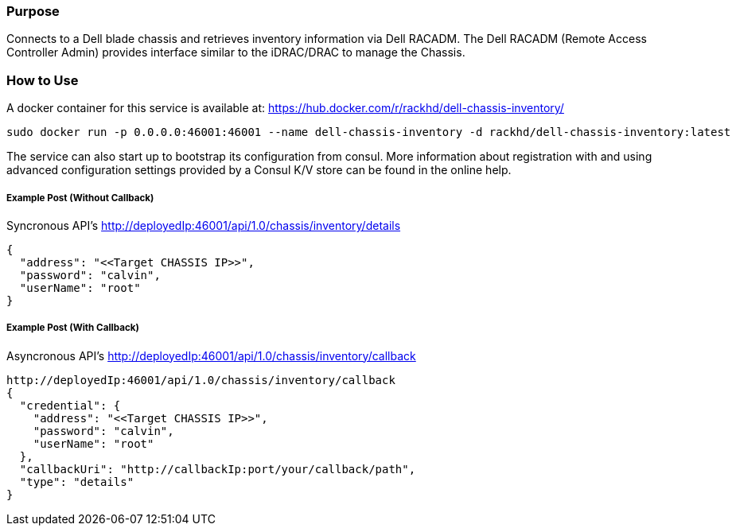 Purpose
~~~~~~~

Connects to a Dell blade chassis and retrieves inventory information via Dell RACADM. The Dell RACADM (Remote Access Controller Admin) provides interface similar to the iDRAC/DRAC to manage the Chassis. 

How to Use
~~~~~~~~~~

A docker container for this service is available at: 
https://hub.docker.com/r/rackhd/dell-chassis-inventory/


....
sudo docker run -p 0.0.0.0:46001:46001 --name dell-chassis-inventory -d rackhd/dell-chassis-inventory:latest
....

The service can also start up to bootstrap its configuration from consul. More information about registration with and using advanced configuration settings provided by a Consul K/V store can be found in the online help.

Example Post (Without Callback)
+++++++++++++++++++++++++++++++

Syncronous API's
http://deployedIp:46001/api/1.0/chassis/inventory/details
....
{
  "address": "<<Target CHASSIS IP>>",
  "password": "calvin",
  "userName": "root"
}
....

Example Post (With Callback)
++++++++++++++++++++++++++++

Asyncronous API's
http://deployedIp:46001/api/1.0/chassis/inventory/callback
....
http://deployedIp:46001/api/1.0/chassis/inventory/callback
{
  "credential": {
    "address": "<<Target CHASSIS IP>>",
    "password": "calvin",
    "userName": "root"
  },
  "callbackUri": "http://callbackIp:port/your/callback/path",
  "type": "details"
}
....